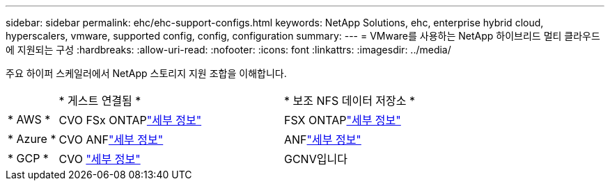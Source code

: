 ---
sidebar: sidebar 
permalink: ehc/ehc-support-configs.html 
keywords: NetApp Solutions, ehc, enterprise hybrid cloud, hyperscalers, vmware, supported config, config, configuration 
summary:  
---
= VMware를 사용하는 NetApp 하이브리드 멀티 클라우드에 지원되는 구성
:hardbreaks:
:allow-uri-read: 
:nofooter: 
:icons: font
:linkattrs: 
:imagesdir: ../media/


[role="lead"]
주요 하이퍼 스케일러에서 NetApp 스토리지 지원 조합을 이해합니다.

[cols="10%, 45%, 45%"]
|===


|  | * 게스트 연결됨 * | * 보조 NFS 데이터 저장소 * 


| * AWS * | CVO FSx ONTAPlink:aws/aws-guest.html["세부 정보"] | FSX ONTAPlink:aws/aws-native-overview.html["세부 정보"] 


| * Azure * | CVO ANFlink:azure/azure-guest.html["세부 정보"] | ANFlink:azure/azure-native-overview.html["세부 정보"] 


| * GCP * | CVO link:gcp/gcp-guest.html["세부 정보"] | GCNV입니다 
|===